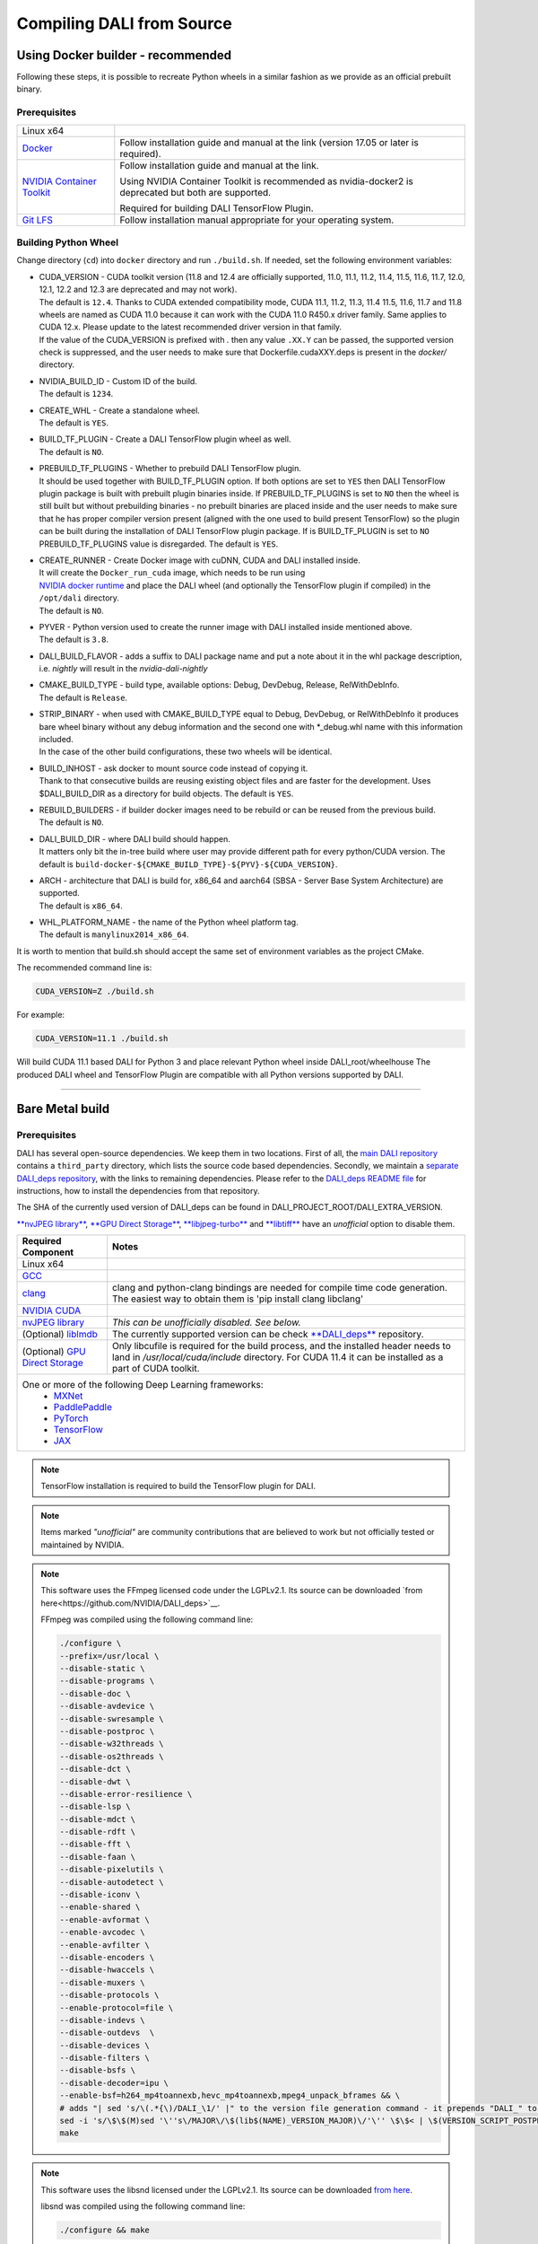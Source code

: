 Compiling DALI from Source
==========================

Using Docker builder - recommended
----------------------------------

Following these steps, it is possible to recreate Python wheels in a similar fashion as we provide as an official prebuilt binary.

Prerequisites
^^^^^^^^^^^^^

.. table::
 
  +-----------------------------------------------------------------------+----------------------------------------------------------------------------------------+
  | Linux x64                                                             |                                                                                        |
  +-----------------------------------------------------------------------+----------------------------------------------------------------------------------------+
  | `Docker <https://docs.docker.com/install/>`_                          | Follow installation guide and manual at the link (version 17.05 or later is required). |
  +-----------------------------------------------------------------------+----------------------------------------------------------------------------------------+
  | `NVIDIA Container Toolkit <https://github.com/NVIDIA/nvidia-docker>`_ | Follow installation guide and manual at the link.                                      |
  |                                                                       |                                                                                        |
  |                                                                       |                                                                                        |
  |                                                                       | Using NVIDIA Container Toolkit is recommended as nvidia-docker2 is deprecated          |
  |                                                                       | but both are supported.                                                                |
  |                                                                       |                                                                                        |
  |                                                                       |                                                                                        |
  |                                                                       | Required for building DALI TensorFlow Plugin.                                          |
  +-----------------------------------------------------------------------+----------------------------------------------------------------------------------------+
  | `Git LFS <https://git-lfs.com/>`_                                     | Follow installation manual appropriate for your operating system.                      |
  +-----------------------------------------------------------------------+----------------------------------------------------------------------------------------+
  
Building Python Wheel
^^^^^^^^^^^^^^^^^^^^^

Change directory (``cd``) into ``docker`` directory and run ``./build.sh``. If needed,
set the following environment variables:

* | CUDA_VERSION - CUDA toolkit version (11.8 and 12.4 are officially supported, 11.0,
    11.1, 11.2, 11.4, 11.5, 11.6, 11.7, 12.0, 12.1, 12.2 and 12.3 are deprecated and may not work).
  | The default is ``12.4``. Thanks to CUDA extended compatibility mode, CUDA 11.1, 11.2, 11.3, 11.4
    11.5, 11.6, 11.7 and 11.8 wheels are named as CUDA 11.0 because it can work with the CUDA 11.0 R450.x driver
    family. Same applies to CUDA 12.x. Please update to the latest recommended driver version in that family.
  | If the value of the CUDA_VERSION is prefixed with `.` then any value ``.XX.Y`` can be passed,
    the supported version check is suppressed, and the user needs to make sure that
    Dockerfile.cudaXXY.deps is present in the `docker/` directory.
* | NVIDIA_BUILD_ID - Custom ID of the build.
  | The default is ``1234``.
* | CREATE_WHL - Create a standalone wheel.
  | The default is ``YES``.
* | BUILD_TF_PLUGIN - Create a DALI TensorFlow plugin wheel as well.
  | The default is ``NO``.
* | PREBUILD_TF_PLUGINS - Whether to prebuild DALI TensorFlow plugin.
  | It should be used together
    with BUILD_TF_PLUGIN option. If both options are set to ``YES`` then DALI TensorFlow plugin
    package is built with prebuilt plugin binaries inside. If PREBUILD_TF_PLUGINS is set to
    ``NO`` then the wheel is still built but without prebuilding binaries - no prebuilt binaries
    are placed inside and the user needs to make sure that he has proper compiler version present
    (aligned with the one used to build present TensorFlow) so the plugin can be built during the
    installation of DALI TensorFlow plugin package. If is BUILD_TF_PLUGIN is set to ``NO``
    PREBUILD_TF_PLUGINS value is disregarded. The default is ``YES``.
* | CREATE_RUNNER - Create Docker image with cuDNN, CUDA and DALI installed inside.
  | It will create the ``Docker_run_cuda`` image, which needs to be run using
  | `NVIDIA docker runtime <https://docs.nvidia.com/datacenter/cloud-native/container-toolkit/latest/index.html>`_
    and place the DALI wheel (and optionally the TensorFlow plugin if compiled) in the ``/opt/dali``
    directory.
  | The default is ``NO``.
* | PYVER - Python version used to create the runner image with DALI installed inside mentioned above.
  | The default is ``3.8``.
* DALI_BUILD_FLAVOR - adds a suffix to DALI package name and put a note about it in the whl package
  description, i.e. `nightly` will result in the `nvidia-dali-nightly`
* | CMAKE_BUILD_TYPE - build type, available options: Debug, DevDebug, Release, RelWithDebInfo.
  | The default is ``Release``.
* | STRIP_BINARY - when used with CMAKE_BUILD_TYPE equal to Debug, DevDebug, or RelWithDebInfo it
    produces bare wheel binary without any debug information and the second one with \*_debug.whl
    name with this information included.
  | In the case of the other build configurations, these two wheels will be identical.
* | BUILD_INHOST - ask docker to mount source code instead of copying it.
  | Thank to that consecutive builds are reusing existing object files and are faster
    for the development. Uses $DALI_BUILD_DIR as a directory for build objects. The default is ``YES``.
* | REBUILD_BUILDERS - if builder docker images need to be rebuild or can be reused from
    the previous build.
  | The default is ``NO``.
* | DALI_BUILD_DIR - where DALI build should happen.
  | It matters only bit the in-tree build where user may provide different path for every
    python/CUDA version. The default is ``build-docker-${CMAKE_BUILD_TYPE}-${PYV}-${CUDA_VERSION}``.
* | ARCH - architecture that DALI is build for, x86_64 and aarch64
    (SBSA - Server Base System Architecture) are supported.
  | The default is ``x86_64``.
* | WHL_PLATFORM_NAME - the name of the Python wheel platform tag.
  | The default is ``manylinux2014_x86_64``.

It is worth to mention that build.sh should accept the same set of environment variables as the project CMake.

The recommended command line is:

.. code-block:: bash

  CUDA_VERSION=Z ./build.sh

For example:

.. code-block:: bash

  CUDA_VERSION=11.1 ./build.sh

Will build CUDA 11.1 based DALI for Python 3 and place relevant Python wheel inside DALI_root/wheelhouse
The produced DALI wheel and TensorFlow Plugin are compatible with all Python versions supported by DALI.

----

Bare Metal build
----------------

Prerequisites
^^^^^^^^^^^^^

DALI has several open-source dependencies. We keep them in two locations. First of all, the `main DALI repository <https://github.com/NVIDIA/DALI>`_ contains a ``third_party`` directory, which lists the source code based dependencies. Secondly, we maintain a `separate DALI_deps repository <https://github.com/NVIDIA/DALI_deps>`_, with the links to remaining dependencies. Please refer to the `DALI_deps README file <https://github.com/NVIDIA/DALI_deps/blob/main/README.rst>`_ for instructions, how to install the dependencies from that repository.

The SHA of the currently used version of DALI_deps can be found in DALI_PROJECT_ROOT/DALI_EXTRA_VERSION.

`**nvJPEG library** <https://developer.nvidia.com/nvjpeg>`_, `**GPU Direct Storage** <https://developer.nvidia.com/gpudirect-storage>`_,
`**libjpeg-turbo** <_jpegturbo link: https://github.com/NVIDIA/DALI_deps>`_ and  `**libtiff** <https://github.com/NVIDIA/DALI_deps>`_
have an *unofficial* option to disable them.


.. table::

  +-----------------------------------------------------------------------------------+-----------------------------------------------------------------------------------------------------------------+
  | Required Component                                                                | Notes                                                                                                           |
  +===================================================================================+=================================================================================================================+
  | Linux x64                                                                         |                                                                                                                 |
  +-----------------------------------------------------------------------------------+-----------------------------------------------------------------------------------------------------------------+
  | `GCC <https://www.gnu.org/software/gcc/>`_                                        |                                                                                                                 |
  +-----------------------------------------------------------------------------------+-----------------------------------------------------------------------------------------------------------------+
  | `clang <https://apt.llvm.org/>`_                                                  | clang and python-clang bindings are needed for compile time code generation.                                    |
  |                                                                                   | The easiest way to obtain them is 'pip install clang libclang'                                                  |
  +-----------------------------------------------------------------------------------+-----------------------------------------------------------------------------------------------------------------+
  | `NVIDIA CUDA <https://developer.nvidia.com/cuda-downloads>`_                      |                                                                                                                 |
  +-----------------------------------------------------------------------------------+-----------------------------------------------------------------------------------------------------------------+
  | `nvJPEG library <https://developer.nvidia.com/nvjpeg>`_                           | *This can be unofficially disabled. See below.*                                                                 |
  +-----------------------------------------------------------------------------------+-----------------------------------------------------------------------------------------------------------------+
  | (Optional) `liblmdb <https://github.com/NVIDIA/DALI_deps>`_                       | The currently supported version can be check `**DALI_deps** <https://github.com/NVIDIA/DALI_deps>`_ repository. |
  +-----------------------------------------------------------------------------------+-----------------------------------------------------------------------------------------------------------------+
  | (Optional) `GPU Direct Storage <https://developer.nvidia.com/gpudirect-storage>`_ | Only libcufile is required for the build process, and the installed header needs to land                        |
  |                                                                                   | in `/usr/local/cuda/include` directory. For CUDA 11.4 it can be installed as a part of CUDA                     |
  |                                                                                   | toolkit.                                                                                                        |
  +-----------------------------------------------------------------------------------+-----------------------------------------------------------------------------------------------------------------+
  | One or more of the following Deep Learning frameworks:                                                                                                                                              |
  |     * `MXNet <http://mxnet.incubator.apache.org>`_                                                                                                                                                  |
  |     * `PaddlePaddle <https://www.paddlepaddle.org.cn/en>`_                                                                                                                                          |
  |     * `PyTorch <https://pytorch.org>`_                                                                                                                                                              |
  |     * `TensorFlow <https://www.tensorflow.org>`_                                                                                                                                                    |
  |     * `JAX <https://github.com/google/jax>`_                                                                                                                                                        |
  +-----------------------------------------------------------------------------------------------------------------------------------------------------------------------------------------------------+

.. note::

  TensorFlow installation is required to build the TensorFlow plugin for DALI.

.. note::

  Items marked *"unofficial"* are community contributions that are believed to work but not officially tested or maintained by NVIDIA.

.. note::

  This software uses the FFmpeg licensed code under the LGPLv2.1. Its source can be downloaded `from here<https://github.com/NVIDIA/DALI_deps>`__.

  .. __: `ffmpeg link`_

  FFmpeg was compiled using the following command line:

  .. code-block:: bash

    ./configure \
    --prefix=/usr/local \
    --disable-static \
    --disable-programs \
    --disable-doc \
    --disable-avdevice \
    --disable-swresample \
    --disable-postproc \
    --disable-w32threads \
    --disable-os2threads \
    --disable-dct \
    --disable-dwt \
    --disable-error-resilience \
    --disable-lsp \
    --disable-mdct \
    --disable-rdft \
    --disable-fft \
    --disable-faan \
    --disable-pixelutils \
    --disable-autodetect \
    --disable-iconv \
    --enable-shared \
    --enable-avformat \
    --enable-avcodec \
    --enable-avfilter \
    --disable-encoders \
    --disable-hwaccels \
    --disable-muxers \
    --disable-protocols \
    --enable-protocol=file \
    --disable-indevs \
    --disable-outdevs  \
    --disable-devices \
    --disable-filters \
    --disable-bsfs \
    --disable-decoder=ipu \
    --enable-bsf=h264_mp4toannexb,hevc_mp4toannexb,mpeg4_unpack_bframes && \
    # adds "| sed 's/\(.*{\)/DALI_\1/' |" to the version file generation command - it prepends "DALI_" to the symbol version
    sed -i 's/\$\$(M)sed '\''s\/MAJOR\/\$(lib$(NAME)_VERSION_MAJOR)\/'\'' \$\$< | \$(VERSION_SCRIPT_POSTPROCESS_CMD) > \$\$\@/\$\$(M)sed '\''s\/MAJOR\/\$(lib$(NAME)_VERSION_MAJOR)\/'\'' \$\$< | sed '\''s\/\\(\.*{\\)\/DALI_\\1\/'\'' | \$(VERSION_SCRIPT_POSTPROCESS_CMD) > \$\$\@/' ffbuild/library.mak \
    make

.. note::

  This software uses the libsnd licensed under the LGPLv2.1. Its source can be downloaded `from here <https://github.com/NVIDIA/DALI_deps>`__.

  .. __: `libsnd link`_

  libsnd was compiled using the following command line:

  .. code-block:: bash

    ./configure && make


Build DALI
^^^^^^^^^^

1. Get DALI source code:

    .. code-block:: bash

      git clone --recursive https://github.com/NVIDIA/DALI
      cd DALI

2. Create a directory for CMake-generated Makefiles. This will be the directory, that DALI's built in.

    .. code-block:: bash

      mkdir build
      cd build

3. Run CMake. For additional options you can pass to CMake, refer to :ref:`OptionalCmakeParamsAnchor`.

    .. code-block:: bash

      cmake -D CMAKE_BUILD_TYPE=Release ..

4. Build. You can use ``-j`` option to execute it in several threads

    .. code-block:: bash

      make -j"$(nproc)"

.. _PythonBindingsAnchor:

Install Python Bindings
+++++++++++++++++++++++

In order to run DALI using Python API, you need to install Python bindings

.. code-block:: bash

    cd build
    pip install dali/python

.. note::

  Although you can create a wheel here by calling ``pip wheel dali/python``, we don't really recommend doing so. Such whl is not self-contained (doesn't have all the dependencies) and it will work only on the system where you built DALI bare-metal. To build a wheel that contains the dependencies and might be therefore used on other systems, follow :ref:`DockerBuilderAnchor`.

Verify the Build (Optional)
^^^^^^^^^^^^^^^^^^^^^^^^^^^

Obtain Test Data
++++++++++++++++

You can verify the build by running GTest and Nose tests. To do so, you'll need `DALI_extra repository<https://github.com/NVIDIA/DALI_extra#nvidia-dali>`__,
which contains test data. To download it follow `DALI_extra README <https://github.com/NVIDIA/DALI_extra#nvidia-dali>`_.
Keep in mind, that you need git-lfs to properly clone DALI_extra repo. To install git-lfs,
follow `this tutorial <https://github.com/git-lfs/git-lfs/wiki/Tutorial>`__.


Set Test Data Path
++++++++++++++++++

DALI uses ``DALI_EXTRA_PATH`` environment variable to localize the test data. You can set it by invoking:

.. code-block:: bash

  export DALI_EXTRA_PATH=PATH_TO_YOUR_DALI_EXTRA
  e.g. export DALI_EXTRA_PATH=/home/yourname/workspace/DALI_extra

Run Tests
+++++++++

DALI tests consist of 2 parts: C++ (GTest) and Python (usually Nose, but that's not always true). To run the tests there are convenient targets for Make, that you can run after building finished

.. code-block:: bash

  cd <path_to_DALI>/build
  make check-gtest check-python

Building DALI with Clang (Experimental)
^^^^^^^^^^^^^^^^^^^^^^^^^^^^^^^^^^^^^^^

.. note::

  This build is experimental. It is neither maintained nor tested. It is not guaranteed to work.
  We recommend using GCC for production builds.


.. code-block:: bash

  cmake -DCMAKE_CXX_COMPILER=clang++ -DCMAKE_C_COMPILER=clang  ..
  make -j"$(nproc)"

.. _OptionalCmakeParamsAnchor:

Optional CMake Build Parameters
^^^^^^^^^^^^^^^^^^^^^^^^^^^^^^^

-  ``BUILD_PYTHON`` - build Python bindings (default: ON)
-  ``BUILD_TEST`` - include building test suite (default: ON)
-  ``BUILD_BENCHMARK`` - include building benchmarks (default: ON)
-  ``BUILD_LMDB`` - build with support for LMDB (default: OFF)
-  ``BUILD_NVTX`` - build with NVTX profiling enabled (default: OFF)
-  ``BUILD_NVJPEG`` - build with ``nvJPEG`` support (default: ON)
-  ``BUILD_NVJPEG2K`` - build with ``nvJPEG2k`` support (default: ON)
-  ``BUILD_LIBTIFF`` - build with ``libtiff`` support (default: ON)
-  ``BUILD_FFTS`` - build with ``ffts`` support (default: ON)
-  ``BUILD_CFITSIO`` - build with ``CFITSIO`` support (default: ON)
-  ``BUILD_LIBSND`` - build with libsnd support (default: ON)
-  ``BUILD_LIBTAR`` - build with libtar support (default: ON)
-  ``BUILD_NVOF`` - build with ``NVIDIA OPTICAL FLOW SDK`` support (default: ON)
-  ``BUILD_NVDEC`` - build with ``NVIDIA NVDEC`` support (default: ON)
-  ``BUILD_NVML`` - build with ``NVIDIA Management Library`` (``NVML``) support (default: ON)
-  ``BUILD_CUFILE`` - build with ``GPU Direct Storage`` support (default: ON)
-  ``BUILD_NVIMGCODEC`` - build with ``NVIDIA nvImageCodec library`` support (default: ON)
-  ``VERBOSE_LOGS`` - enables verbose loging in DALI. (default: OFF)
-  ``WERROR`` - treat all build warnings as errors (default: OFF)
-  ``BUILD_DALI_NODEPS`` - disables support for third party libraries that are normally expected to be available in the system

.. warning::

  Enabling this option effectively results in only the most basic parts of DALI to compile (C++ core and kernels libraries).
  It is useful when wanting to use DALI processing primitives (kernels) directly without the need to use DALI's executor infrastructure.

-  ``LINK_DRIVER`` - enables direct linking with driver libraries or an appropriate stub instead of dlopen
   it in the runtime (removes the requirement to have clang-python bindings available to generate the stubs)
-  ``BUILD_WITH_ASAN`` - build with ASAN support (default: OFF).
-  ``BUILD_WITH_LSAN`` - build with LSAN support (default: OFF).
-  ``BUILD_WITH_UBSAN`` - build with UBSAN support (default: OFF).

To run with sanitizers enabled issue:

.. code-block:: bash

  LD_LIBRARY_PATH=. ASAN_OPTIONS=symbolize=1:protect_shadow_gap=0 ASAN_SYMBOLIZER_PATH=$(shell which llvm-symbolizer)
  LD_PRELOAD=PATH_TO_LIB_ASAN/libasan.so.X PATH_TO_LIB_STDC/libstdc++.so.STDC_VERSION*PATH_TO_BINARY*

  Where X depends on used compiler version, for example GCC 10.x uses 6. Tested with GCC 10.2.1, CUDA 12.0
  and libasan.6. Any earlier version may not work.

  STDC_VERSION used by the system. Usually 6.

-  ``DALI_BUILD_FLAVOR`` - Allow to specify custom name suffix (i.e. 'nightly') for nvidia-dali whl package
-  *(Unofficial)* ``BUILD_JPEG_TURBO`` - build with ``libjpeg-turbo`` (default: ON)
-  *(Unofficial)* ``BUILD_LIBTIFF`` - build with ``libtiff`` (default: ON)

.. note::

   DALI release packages are built with the options listed above set to ON and NVTX turned OFF.
   Testing is done with the same configuration.
   We ensure that DALI compiles with all of those options turned OFF, but there may exist
   cross-dependencies between some of those features.

Following CMake parameters could be helpful in setting the right paths:

* FFMPEG_ROOT_DIR - path to installed FFmpeg
* NVJPEG_ROOT_DIR - where nvJPEG can be found (from CUDA 10.0 it is shipped with the CUDA toolkit so this option is not needed there)
* libjpeg-turbo options can be obtained from `**libjpeg CMake docs page** <https://cmake.org/cmake/help/v3.11/module/FindJPEG.html>`_
* protobuf options can be obtained from `**protobuf CMake docs page** <https://cmake.org/cmake/help/v3.11/module/FindProtobuf.html>`_

.. _jetson build:

Cross-compiling for aarch64 Jetson Linux (Docker)
-------------------------------------------------

.. note::

  Support for aarch64 Jetson Linux platform is experimental. Some of the features are available only for
  x86-64 target and they are turned off in this build.

Build the aarch64 Jetson Linux Build Container
^^^^^^^^^^^^^^^^^^^^^^^^^^^^^^^^^^^^^^^^^^^^^^

.. code-block:: bash

    docker build -t nvidia/dali:builder_aarch64-linux -f docker/Dockerfile.build.aarch64-linux .

Compile
^^^^^^^
From the root of the DALI source tree

.. code-block:: bash

    docker run -v $(pwd):/dali nvidia/dali:builder_aarch64-linux

The relevant python wheel will be in ``dali_root_dir/wheelhouse``
